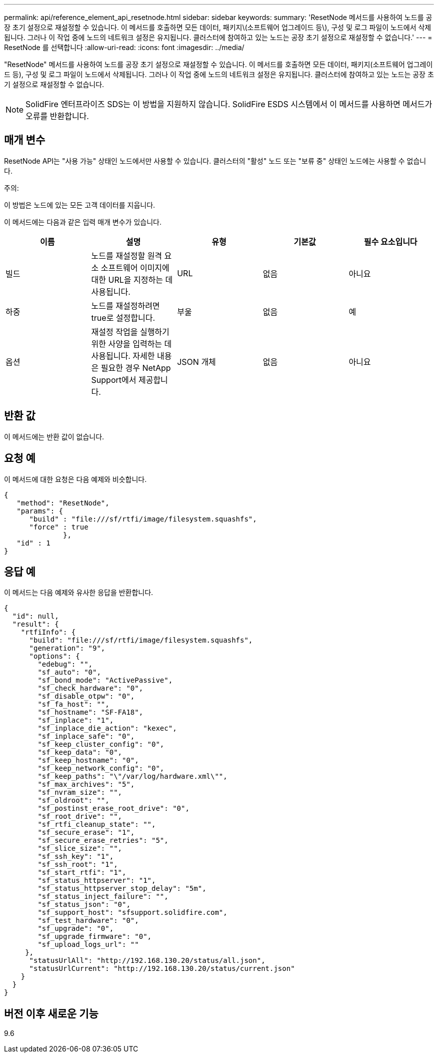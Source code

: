 ---
permalink: api/reference_element_api_resetnode.html 
sidebar: sidebar 
keywords:  
summary: 'ResetNode 메서드를 사용하여 노드를 공장 초기 설정으로 재설정할 수 있습니다. 이 메서드를 호출하면 모든 데이터, 패키지\(소프트웨어 업그레이드 등\), 구성 및 로그 파일이 노드에서 삭제됩니다. 그러나 이 작업 중에 노드의 네트워크 설정은 유지됩니다. 클러스터에 참여하고 있는 노드는 공장 초기 설정으로 재설정할 수 없습니다.' 
---
= ResetNode 를 선택합니다
:allow-uri-read: 
:icons: font
:imagesdir: ../media/


[role="lead"]
"ResetNode" 메서드를 사용하여 노드를 공장 초기 설정으로 재설정할 수 있습니다. 이 메서드를 호출하면 모든 데이터, 패키지(소프트웨어 업그레이드 등), 구성 및 로그 파일이 노드에서 삭제됩니다. 그러나 이 작업 중에 노드의 네트워크 설정은 유지됩니다. 클러스터에 참여하고 있는 노드는 공장 초기 설정으로 재설정할 수 없습니다.


NOTE: SolidFire 엔터프라이즈 SDS는 이 방법을 지원하지 않습니다. SolidFire ESDS 시스템에서 이 메서드를 사용하면 메서드가 오류를 반환합니다.



== 매개 변수

ResetNode API는 "사용 가능" 상태인 노드에서만 사용할 수 있습니다. 클러스터의 "활성" 노드 또는 "보류 중" 상태인 노드에는 사용할 수 없습니다.

주의:

이 방법은 노드에 있는 모든 고객 데이터를 지웁니다.

이 메서드에는 다음과 같은 입력 매개 변수가 있습니다.

|===
| 이름 | 설명 | 유형 | 기본값 | 필수 요소입니다 


 a| 
빌드
 a| 
노드를 재설정할 원격 요소 소프트웨어 이미지에 대한 URL을 지정하는 데 사용됩니다.
 a| 
URL
 a| 
없음
 a| 
아니요



 a| 
하중
 a| 
노드를 재설정하려면 true로 설정합니다.
 a| 
부울
 a| 
없음
 a| 
예



 a| 
옵션
 a| 
재설정 작업을 실행하기 위한 사양을 입력하는 데 사용됩니다. 자세한 내용은 필요한 경우 NetApp Support에서 제공합니다.
 a| 
JSON 개체
 a| 
없음
 a| 
아니요

|===


== 반환 값

이 메서드에는 반환 값이 없습니다.



== 요청 예

이 메서드에 대한 요청은 다음 예제와 비슷합니다.

[listing]
----
{
   "method": "ResetNode",
   "params": {
      "build" : "file:///sf/rtfi/image/filesystem.squashfs",
      "force" : true
              },
   "id" : 1
}
----


== 응답 예

이 메서드는 다음 예제와 유사한 응답을 반환합니다.

[listing]
----
{
  "id": null,
  "result": {
    "rtfiInfo": {
      "build": "file:///sf/rtfi/image/filesystem.squashfs",
      "generation": "9",
      "options": {
        "edebug": "",
        "sf_auto": "0",
        "sf_bond_mode": "ActivePassive",
        "sf_check_hardware": "0",
        "sf_disable_otpw": "0",
        "sf_fa_host": "",
        "sf_hostname": "SF-FA18",
        "sf_inplace": "1",
        "sf_inplace_die_action": "kexec",
        "sf_inplace_safe": "0",
        "sf_keep_cluster_config": "0",
        "sf_keep_data": "0",
        "sf_keep_hostname": "0",
        "sf_keep_network_config": "0",
        "sf_keep_paths": "\"/var/log/hardware.xml\"",
        "sf_max_archives": "5",
        "sf_nvram_size": "",
        "sf_oldroot": "",
        "sf_postinst_erase_root_drive": "0",
        "sf_root_drive": "",
        "sf_rtfi_cleanup_state": "",
        "sf_secure_erase": "1",
        "sf_secure_erase_retries": "5",
        "sf_slice_size": "",
        "sf_ssh_key": "1",
        "sf_ssh_root": "1",
        "sf_start_rtfi": "1",
        "sf_status_httpserver": "1",
        "sf_status_httpserver_stop_delay": "5m",
        "sf_status_inject_failure": "",
        "sf_status_json": "0",
        "sf_support_host": "sfsupport.solidfire.com",
        "sf_test_hardware": "0",
        "sf_upgrade": "0",
        "sf_upgrade_firmware": "0",
        "sf_upload_logs_url": ""
     },
      "statusUrlAll": "http://192.168.130.20/status/all.json",
      "statusUrlCurrent": "http://192.168.130.20/status/current.json"
    }
  }
}
----


== 버전 이후 새로운 기능

9.6
